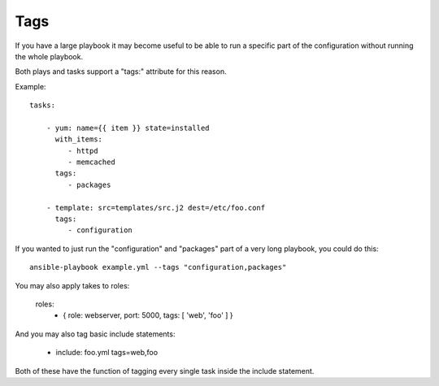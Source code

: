 Tags
====

If you have a large playbook it may become useful to be able to run a
specific part of the configuration without running the whole playbook.  

Both plays and tasks support a "tags:" attribute for this reason.

Example::

    tasks:

        - yum: name={{ item }} state=installed
          with_items:
             - httpd
             - memcached
          tags:
             - packages

        - template: src=templates/src.j2 dest=/etc/foo.conf
          tags:
             - configuration

If you wanted to just run the "configuration" and "packages" part of a very long playbook, you could do this::

    ansible-playbook example.yml --tags "configuration,packages"

You may also apply takes to roles:

    roles:
      - { role: webserver, port: 5000, tags: [ 'web', 'foo' ] }

And you may also tag basic include statements:

    - include: foo.yml tags=web,foo

Both of these have the function of tagging every single task inside the include statement.


